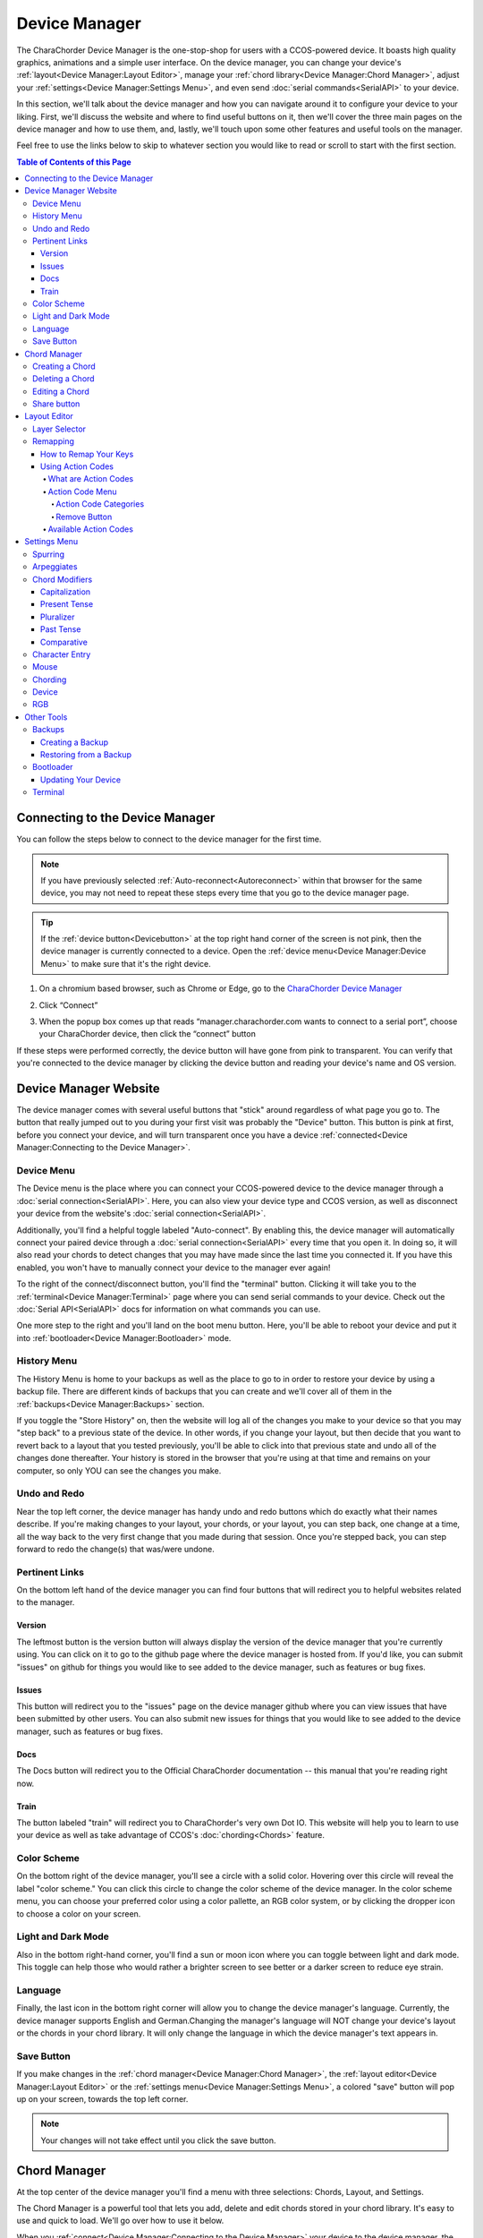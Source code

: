 Device Manager
======================================

The CharaChorder Device Manager is the one-stop-shop for users with a CCOS-powered device. It boasts high quality graphics, animations and a simple user interface. On the device manager, you can change your device's :ref:`layout<Device Manager:Layout Editor>`, manage your :ref:`chord library<Device Manager:Chord Manager>`, adjust your :ref:`settings<Device Manager:Settings Menu>`, and even send :doc:`serial commands<SerialAPI>` to your device.

In this section, we'll talk about the device manager and how you can navigate around it to configure your device to your liking. First, we'll discuss the website and where to find useful buttons on it, then we'll cover the three main pages on the device manager and how to use them, and, lastly, we'll touch upon some other features and useful tools on the manager. 

Feel free to use the links below to skip to whatever section you would like to read or scroll to start with the first section.

.. contents:: Table of Contents of this Page
   :local:


Connecting to the Device Manager
*********************************

You can follow the steps below to connect to the device manager for the first time. 

.. Note::
	If you have previously selected :ref:`Auto-reconnect<Autoreconnect>` within that browser for the same device, you may not need to repeat these steps every time that you go to the device manager page.

.. Tip::
	If the :ref:`device button<Devicebutton>` at the top right hand corner of the screen is not pink, then the device manager is currently connected to a device. Open the :ref:`device menu<Device Manager:Device Menu>` to make sure that it's the right device.

1. On a chromium based browser, such as Chrome or Edge, go to the `CharaChorder Device Manager <https://manager.charachorder.com>`__ 

.. image:: /assets/images/ManagerFirstTimeConnect.png
  :width: 1200
  :alt: Image of the first time connecting to the Device Manager

2. Click “Connect” 

.. image:: /assets/images/ManagerCONNECT.png
  :width: 1200
  :alt: Arrow showing where on the screen to find the "connect" button

.. dropdown:: Additional Step if you don't see the "Device" box.

    If you don't see the "Device" box on your screen, find the "Device" button in the top right corner. It should be pink in color. Press it in order to see the "Device" box.

	.. _Reference Name: Red Device Button
	.. image:: /assets/images/ManagerREDCONNECTBUTTON.png
  		:width: 1200
  		:alt: Arrow showing where on the screen to find the red "Device" button

3. When the popup box comes up that reads “manager.charachorder.com wants to connect to a serial port”, choose your CharaChorder device, then click the “connect” button

.. image:: /assets/images/ManagerSELECTDEVICE.png
  :width: 400
  :alt: Image showing the dialogue box requesting permission to open a serial connection

If these steps were performed correctly, the device button will have gone from pink to transparent. You can verify that you're connected to the device manager by clicking the device button and reading your device's name and OS version.


Device Manager Website
************************

.. _Devicebutton:

The device manager comes with several useful buttons that "stick" around regardless of what page you go to. The button that really jumped out to you during your first visit was probably the "Device" button. This button is pink at first, before you connect your device, and will turn transparent once you have a device :ref:`connected<Device Manager:Connecting to the Device Manager>`.

.. image:: /assets/images/DMpinkbutton.png
  :width: 1200
  :alt: A picture showing the pink, device button

Device Menu
--------------

.. image:: /assets/images/DMFW.png
  :width: 400
  :alt: The Device Menu

The Device menu is the place where you can connect your CCOS-powered device to the device manager through a :doc:`serial connection<SerialAPI>`. Here, you can also view your device type and CCOS version, as well as disconnect your device from the website's :doc:`serial connection<SerialAPI>`.

.. _Autoreconnect:

Additionally, you'll find a helpful toggle labeled "Auto-connect". By enabling this, the device manager will automatically connect your paired device through a :doc:`serial connection<SerialAPI>` every time that you open it. In doing so, it will also read your chords to detect changes that you may have made since the last time you connected it. If you have this enabled, you won't have to manually connect your device to the manager ever again!

To the right of the connect/disconnect button, you'll find the "terminal" button. Clicking it will take you to the :ref:`terminal<Device Manager:Terminal>` page where you can send serial commands to your device. Check out the :doc:`Serial API<SerialAPI>` docs for information on what commands you can use.

One more step to the right and you'll land on the boot menu button. Here, you'll be able to reboot your device and put it into :ref:`bootloader<Device Manager:Bootloader>` mode.

History Menu
----------------

.. image:: /assets/images/ManagerHistoryMenu.png
  :width: 400
  :alt: The History Menu

The History Menu is home to your backups as well as the place to go to in order to restore your device by using a backup file. There are different kinds of backups that you can create and we'll cover all of them in the :ref:`backups<Device Manager:Backups>` section.

If you toggle the "Store History" on, then the website will log all of the changes you make to your device so that you may "step back" to a previous state of the device. In other words, if you change your layout, but then decide that you want to revert back to a layout that you tested previously, you'll be able to click into that previous state and undo all of the changes done thereafter. Your history is stored in the browser that you're using at that time and remains on your computer, so only YOU can see the changes you make.


Undo and Redo
---------------

.. image:: /assets/images/ManagerUndoRedo.png
  :width: 200
  :alt: The Undo and Redo arrows

Near the top left corner, the device manager has handy undo and redo buttons which do exactly what their names describe. If you're making changes to your layout, your chords, or your layout, you can step back, one change at a time, all the way back to the very first change that you made during that session. Once you're stepped back, you can step forward to redo the change(s) that was/were undone. 

Pertinent Links
----------------

.. image:: /assets/images/ManagerLinks.png
  :width: 400
  :alt: The Pertinent Links bar

On the bottom left hand of the device manager you can find four buttons that will redirect you to helpful websites related to the manager.

Version
~~~~~~~~~
The leftmost button is the version button will always display the version of the device manager that you're currently using. You can click on it to go to the github page where the device manager is hosted from. If you'd like, you can submit "issues" on github for things you would like to see added to the device manager, such as features or bug fixes.

Issues
~~~~~~~
This button will redirect you to the "issues" page on the device manager github where you can view issues that have been submitted by other users. You can also submit new issues for things that you would like to see added to the device manager, such as features or bug fixes.

Docs
~~~~~~
The Docs button will redirect you to the Official CharaChorder documentation -- this manual that you're reading right now.

Train
~~~~~~~
The button labeled "train" will redirect you to CharaChorder's very own Dot IO. This website will help you to learn to use your device as well as take advantage of CCOS's :doc:`chording<Chords>` feature. 

Color Scheme
--------------
On the bottom right of the device manager, you'll see a circle with a solid color. Hovering over this circle will reveal the label "color scheme." You can click this circle to change the color scheme of the device manager. In the color scheme menu, you can choose your preferred color using a color pallette, an RGB color system, or by clicking the dropper icon to choose a color on your screen.

.. image:: /assets/images/ManagerColorScheme.png
  :width: 300
  :alt: The Color Scheme Menu

Light and Dark Mode
--------------------
Also in the bottom right-hand corner, you'll find a sun or moon icon where you can toggle between light and dark mode. This toggle can help those who would rather a brighter screen to see better or a darker screen to reduce eye strain.

Language
---------
Finally, the last icon in the bottom right corner will allow you to change the device manager's language. Currently, the device manager supports English and German.Changing the manager's language will NOT change your device's layout or the chords in your chord library. It will only change the language in which the device manager's text appears in.

Save Button
-------------

.. image:: /assets/images/ManagerSaveButton.png
  :width: 200
  :alt: The Save Button

If you make changes in the :ref:`chord manager<Device Manager:Chord Manager>`, the :ref:`layout editor<Device Manager:Layout Editor>` or the :ref:`settings menu<Device Manager:Settings Menu>`, a colored "save" button will pop up on your screen, towards the top left corner. 

.. Note::
	Your changes will not take effect until you click the save button.



Chord Manager
***************
.. image:: /assets/images/ChordManager.png
  :width: 1200
  :alt: A picture of the Chord Manager

At the top center of the device manager you'll find a menu with three selections: Chords, Layout, and Settings.

The Chord Manager is a powerful tool that lets you add, delete and edit chords stored in your chord library. It's easy to use and quick to load. We'll go over how to use it below.

When you :ref:`connect<Device Manager:Connecting to the Device Manager>` your device to the device manager, the webpage will start reading the chords on your device. It may take a couple of seconds — or even over a minute for very large libraries — to load the first time. If you have :ref:`auto-reconnect<Autoreconnect>` enabled, the loading times are much shorter.

Chords displayed here are shown in alphabetical order, using the list of :ref:`chord outputs<Chords:Chord Output>`. The number of chords shown on the chord manager depends on your screen size and browser zoom settings. Above the chords list, you'll see the search bar which will display the number of chords on your CCOS device until something is typed there.

.. _search bar:

You can search through your chords by searching :ref:`chord outputs<Chords:Chord Output>` (the word that displays once you've performed a chord). This textbox is not case sensitive, so you can type in capital or lowercase letters regardless of whether or not the chord has a capital letter in it. This search bar is also intuitive enough that you are also able to search partial words/phrases.

To the right of the search bar, you'll find two numbers separated by a forward slash (``/``). These numbers indicate the page number that you're on out of the total number of pages that compose your chord library. Using the angle brackets to the right of those numbers will allow you to flip through the different pages of your chord library which is sorted in alphabetical order.

Under the page-turning brackets, you'll see a tall box with the text "Try typing here". You can use this text box to test your new chords as you edit them in the manager. 

Finally, at the bottom of the chord manager, you'll notice a "Reload" button. You can click on this button to have the device manager read your device's chord library again. This process can take a few seconds.

Creating a Chord
-----------------
You can follow the steps below to create a new chord on the device manager.

.. Note::
	In order to follow these steps, you must already have your device :ref:`connected<Device Manager:Connecting to the Device Manager>` to the device manager.

1. Find the "New chord" text under the :ref:`search bar<search bar>` and click it.


2. When the text displays "Hold chord," press and hold all of the keys that you want to use as your :ref:`chord input<Chords:Chord Input>`. Once you have pressed all of the keys, release the keys.

    You will now see the :ref:`chord input<Chords:Chord Input>` in the left column as letters inside individual boxes. These boxed-letters will be highlighted in a color (as opposed to black or white). The color depends on your selected :ref:`color scheme<Device Manager:Color Scheme>`. You will also notice a single, floating dot highlighted in the same color off to the right of the boxed-letters.

	.. Note::
		You can add any number of chords at a time without defining the desired :ref:`chord output<Chords:Chord Output>`. 

	.. Warning::
		If you click :ref:`save<Device Manager:Save Button>`, before defining a :ref:`chord output<Chords:Chord Output>` as described in :ref:`step three<Step 3>`, any chords that you've created will save to your device with a blank output and will lead to strange behavior.

.. _Step 3:

3. Click into the text box to the right of the :ref:`chord input<Chords:Chord Input>` that you created in the previous step and type your desired :ref:`chord output<Chords:Chord Output>`. 

	.. dropdown:: Using Action Codes
		
		As you type your :ref:`chord output<Chords:Chord Output>`, you'll notice that your cursor will have a bubble with a ``+`` above it. You can click this to open the :ref:`action codes menu<Device Manager:Using Action Codes>` where you can search for specific action codes or browse through the action codes available to assign into a :ref:`chord output<Chords:Chord Output>`. Read the :ref:`action codes section<Device Manager:Using Action Codes>` for information on the different kinds of action codes.

	As you type, you'll notice that your text has changed color to match your :ref:`color scheme<Device Manager:Color Scheme>` and that the end of your text has a floating dot immediately to the right.

4. Once you are satisfied with your :ref:`output<Chords:Chord Output>`, you can proceed to modify another chord or click :ref:`save<Device Manager:Save Button>`. 


Deleting a Chord
-----------------
You can follow the steps below to delete a chord in the device manager.

.. Note::
	In order to follow these steps, you must already have your device :ref:`connected<Device Manager:Connecting to the Device Manager>` to the device manager.

1. Locate the chord that you would like to delete.

2. When you hover over the chord that you would like to delete, you will notice a small trash icon appear in line with that chord map. Click the trash icon in order to mark it for deletion.

	When you click the trash icon, the boxed-letters in the left column will have a line through them and they will turn red. You can unmark chords for deletion by clicking the "undo" arrow next to the trash icon. The chord will return to its original color and the line will disappear.

	.. Tip::
		You can mark multiple chords for deletion at a time. Flipping through the pages in your chord library will not unmark the chords that you have marked for deletion.

3. Once you have marked the undesired chords for deletion and are ready to delete them, click the :ref:`save button<Device Manager:Save Button>`. 

	Once you click save, the marked chord maps will disappear from the list.


Editing a Chord
-----------------
You can follow the steps below to edit an existing chord in the device manager.

.. Note::
	In order to follow these steps, you must already have your device :ref:`connected<Device Manager:Connecting to the Device Manager>` to the device manager.

1. Locate the chord that you would like to edit.

2. Click the textbox in the right column where the :ref:`chord output<Chords:Chord Output>` is displayed.

3. Edit the :ref:`chord output<Chords:Chord Output>` to be whatever you would like. As you type, you will notice that the text changes color to match your :ref:`color scheme<Device Manager:Color Scheme>` and that the end of your text has a floating dot immediately to the right.
	
	.. dropdown:: Using Action Codes
		
		As you type your :ref:`chord output<Chords:Chord Output>`, you'll notice that your cursor will have a bubble with a ``+`` above it. You can click this to open the :ref:`action codes menu<Device Manager:Using Action Codes>` where you can search for specific action codes or browse through the action codes available to assign into a :ref:`chord output<Chords:Chord Output>`. Read the :ref:`action codes section<Device Manager:Using Action Codes>` for information on the different kinds of action codes.

	.. Tip::
		You can edit multiple chords before :ref:`saving<Device Manager:Save Button>` your changes. Flipping through the pages in your chord library will not undo the changes that you have made to your existing chords.

4. Once you are ready to :ref:`save<Device Manager:Save Button>` your changes, click :ref:`save<Device Manager:Save Button>`.

	Once you click :ref:`save<Device Manager:Save Button>`, the chord(s) that you've modified will change color to match the rest of the list and the floating dot will disappear.

Share button
-------------
Next to every chord, you will see a share icon. You can share individual chord maps with others by pressing this button. When you do, your computer's clipboard will copy a URL that you can share with anyone who can then add that exact chord map to their own CharaChorder through the Device Manager. 

When you follow a chord map link, you'll be taken to the Chord Manager where you'll see the new chord map ready to be :ref:`saved<Device Manager:Save Button>`.


Layout Editor
**************
The Device Manager has a very intuitive layer editor. It's the second option in the main navigation bar at the top and center of the page. When you go to this tab, you'll see a diagram of your device, with each key filled in with the corresponding :ref:`action code<Device Manager:Using Action Codes>`.


Layer Selector
----------------

.. dropdown:: Explanation of Layers on CCOS Devices

	As of February of 2024, :doc:`CCOS<CCOS>` devices come with three (3) layers that you can make use of: the base layer, called the A1 (Alpha) layer, the secondary layer, referred to as A2 (Numeric), and the tertiary layer, named A3 (Function).

	In order to access layers, you need to press and hold a "layer access" button. You MUST hold the button in order to use keys mapped to layers other than the alpha layer. The alpha layer is active by default.

	.. note::
		In this section, we’ll refer only to the default layouts on CCOS devices. If you have modified your layout to something different, then the next portion might not be accurate for your device. If you have purchased your device from CharaChorder, then the following is accurate to your device.

	**A1 Layer**

	The A1 layer, also known as the alpha layer, is the main layer that is active by default. Your device will always be in the A1 layer upon boot.

	**A2 Layer**

	The A2 layer, sometimes referred to as the numeric layer, is accessible with the :doc:`A2 access key<CharaChorder Keys>`. In the Device Manager, this key has the name “Numeric Layer (Left)” and “Numeric Layer (Right)”, one for each hand.

	The A2 Layer is accessible by pressing and holding one layer access button. Any key that is mapped to the A2 Layer can only be accessed by pressing and holding the A2 Layer access key along with the target key. You do not need to :doc:`chord<Chords>` the keys together; it’s only required that the A2 Layer access key is pressed while the target key is pressed.

	**A3 Layer**

	The A3 layer, sometimes referred to as the “function layer”, is accessible with the :ref:`A3 access key<CharaChorder Keys>`. In the Device Manager, this key is assignable by the names “Function Layer (Left)” and “Function Layer (Right)”.

	Once you've mapped the A3 layer access buttons, the A3 Layer is accessible by pressing and holding either one of them. You do not have to hold them both in order to access the A3 layer. Any key that is on the A3 Layer can only be accessed by pressing and holding the :doc:`A3 access key<CharaChorder Keys>`, along with the target key. You do not need to :doc:`chord<Chords>` the keys together; it’s only required that the A3 layer access key is pressed while the target key is pressed.

.. Note::
	The following section assumes that you have already :ref:`connected<Device Manager:Connecting to the Device Manager>` your device to the device manager.

.. image:: /assets/images/ManagerLayoutSelector.png
  :width: 300
  :alt: Image of the Layer Selector bar

Above the diagram of your device, you'll see a circle with the letters "ABC" in the middle. The circle, together with the "wings" on either side (one on the left with the numbers "123" inscribed and one on the right with "fx" stylized within), make up the layer selector. You can select any one of these to view the keys that are mapped to each location, on each layer.

Remapping
------------
On the layer editor, you can remap your layout by using :ref:`action codes<Device Manager:Using Action Codes>`. Follow the instructions below to remap your device one key at a time.

How to Remap Your Keys
~~~~~~~~~~~~~~~~~~~~~~~

.. Note::
	In order to follow these steps, you must already have your device :ref:`connected<Device Manager:Connecting to the Device Manager>` to the device manager.

1. Choose the :ref:`layer<Device Manager:Layer Selector>` where you want to change the key.

2. Click on the key that you would like to change. This will bring up the :ref:`action codes menu<Device Manager:Using Action Codes>`.

3. Use the search feature in the :ref:`action codes menu<Device Manager:Using Action Codes>` or scroll through available :ref:`action codes<Device Manager:What are Action Codes>`. Once you've found the desired :ref:`action code<Device Manager:Using Action Codes>`, click on it.

	Once you select the :ref:`action code<Device Manager:Using Action Codes>`, you will notice that the layout diagram now reflects the selected :ref:`action code<Device Manager:Using Action Codes>` highlighted according to your :ref:`color scheme<Device Manager:Color Scheme>` and it will be accompanied by a floating dot.

	.. Tip::
		You can edit multiple keys before :ref:`saving<Device Manager:Save Button>` your changes. Flipping through the :ref:`layers<Device Manager:Layer Selector>` will not undo the changes that you have made to the layout so far.

4. Once you have changed the desired key(s), click the :ref:`save button<Device Manager:Save Button>`.

	.. note::
		Your changes will not take effect until you click :ref:`save<Device Manager:Save Button>`.
	
	Once you click :ref:`save<Device Manager:Save Button>`, the highlighted key(s) will lose their highlight and the floating dot will disappear. Your layout diagram will be black and white.

Using Action Codes
~~~~~~~~~~~~~~~~~~~
You can use action codes in chord outputs as well as while :ref:`remapping<Device Manager:Remapping>` keys.

What are Action Codes
^^^^^^^^^^^^^^^^^^^^^^^
Action codes are data that :doc:`CCOS<CCOS>` interprets as characters. **Put simply, they are the characters that we see while typing.** These include letters, numbers, special characters, function keys, and others. 

Action Code Menu
^^^^^^^^^^^^^^^^^^^^^^^
You can open the action codes menu one of two ways:

1. While typing a chord :ref:`chord output<Chords:Chord Output>` in the :ref:`chord manager<Device Manager:Chord Manager>`, you’ll notice that your cursor will have a bubble with a + above it. You can click this to open the action codes menu.

2. While editing your layout in the :ref:`layout editor<Device Manager:Layout Editor>`, click on a key to bring up the action codes menu.

In this menu, you can scroll through :ref:`available action codes<Device Manager:Available Action Codes>` by :ref:`category<Device Manager:Action Code Categories>`, or simply search specific actions. 

If you ever need to leave the action codes menu, simply click the X at the top right of the menu. This will close out the box and not make any changes.

Action Code Categories
..........................
There are eight different categories in the action code menu. These are: ASCII Macros, ASCII, CharaChorder One, CharaChorder, CP-1252, Keyboard, Mouse, and Key Codes.



.. ASCII Macros
   ,,,,,,,,,,,,,,

   ASCII
   ,,,,,,,,,,,

   CharaChorder One
   ,,,,,,,,,,,,,,,,,,,,,,,,,

   CharaChorder
   ,,,,,,,,,,,,,,,,,,,,,,,,,

   CP-1252
   ,,,,,,,,,,,,,,,,,,,,,,,,,

   Keyboard
   ,,,,,,,,,,,,,,,,,,,,,,,,,

   Mouse
   ,,,,,,,,,,,,,,,,,,,,,,,,,

   Key Codes
   ,,,,,,,,,,,,,,,,,,,,,,,,,

Remove Button
................
You can use the "Remove" button on the top right of the action codes menu to remove the currently assigned action code from the selected key in the :ref:`layout editor<Device Manager:Layout Editor>`. 

If you select the "Remove" button while typing a :ref:`chord output<Chords:Chord Output>` in the :ref:`chord manager<Device Manager:Chord Manager>`, it will NOT remove any action. Instead, it will add a "blank" action that will be labeled ``0x0``. 



Available Action Codes
^^^^^^^^^^^^^^^^^^^^^^^
You can see the action codes below, or view them externally `here. <https://docs.google.com/spreadsheets/d/1--T9bXshCIC-OVly-CY3rK87fgb7AHgJl3IySh7cmHc/edit#gid=0>`__

.. raw:: html

    <iframe src="https://docs.google.com/spreadsheets/d/1--T9bXshCIC-OVly-CY3rK87fgb7AHgJl3IySh7cmHc/edit#gid=0" width="600" height="600"></iframe>




Settings Menu
***************
On the Settings tab in the top navigation bar of the Device Manager page, you can adjust the settings of your :ref:`connected<Device Manager:Connecting to the Device Manager>` CCOS device. Read on to see the different settings you can change. You can find more detailed explanations in the :doc:`GTM<GenerativeTextMenu>` section.

Spurring
----------

.. dropdown:: What is Spurring?

	Spurring is a ‘chording only’ mode which tells your device to output :ref:`chords<Chords:What are Chords?>` on a press event rather than a press and release event. When in spurring mode, you can press the keys of a :ref:`chord<Chords:What are Chords?>` one at a time with a much longer waiting period, which makes it a useful mode for those who want to practice chording without worrying about proper :ref:`timing<GenerativeTextMenu:Press Tolerance>`.

	Spurring mode also enables you to jump from one :ref:`chord<Chords:What are Chords?>` to another without releasing everything. It can provide significant speed gains when chording, but also takes away the flexibility of character entry. Spurring mode can truly maximize speed when chording if a user has chords for all of the words they want to use.

.. image:: /assets/images/ManagerSettingsSpurring.png
  :width: 1200
  :alt: The Spurring settings box

In this box, you can enable or disable spurring mode as well as increase or decrease the :ref:`spurring timeout setting<GenerativeTextMenu:Spurring Timeout>`.

Arpeggiates
-------------
.. dropdown:: What are arpeggiates?

	Arpeggiate actions are timed actions that can modify a :ref:`chord<Chords:What are Chords?>` after the chord is performed. A quick example of this is the use of :ref:`chord modifiers<Device Manager:Chord Modifiers>` after you perform the chord. You can read that section for information on how the chord modifiers work.

	With arpeggiates enabled, you can chord the word run and then, within the :ref:`arpeggiate timeout window<GenerativeTextMenu:Arpeggiate Timeout>`, press the :ref:`past tense modifier<Device Manager:Past Tense>` for the word to be “modified” into its past tense variant; in english, ran.

.. image:: /assets/images/ManagerSettingsArpeggiates.png
  :width: 1200
  :alt: The Arpeggiates settings box

In this box, ou can enable or disable arpeggiates as well as increase or decrease the :ref:`arpeggiate timeout setting<GenerativeTextMenu:Arpeggiate Timeout>`.

Chord Modifiers
-----------------
.. dropdown:: What are chord modifiers?

	Chord modifiers are actions that change a chord when :ref:`chorded<Chords:What are Chords?>` at the same time as the :ref:`chord input<Chords:Chord Input>`, or when pressed immediately after (arpeggiately) the :ref:`chord<Chords:What are Chords?>`, provided that :ref:`arpeggiates<GenerativeTextMenu:Arpeggiate>` are enabled.

	As of February of 2024, only the CharaChorder One and CharaChorder Lite support the use of chord modifiers. Additionally, as of that same time, chord modifiers only work in English.

	.. note::
		Chord modifiers are NOT the same as keyboard modifiers. Keyboard modifiers affect keys pressed on a keyboard. Those keys include ``CTRL``, ``ALT``, and ``FN``. Chord modifiers affect chords.

.. image:: /assets/images/ManagerSettingsModifiers.png
  :width: 1200
  :alt: The Chord Modifiers settings box

In this box, you can read a brief explanation of chord modifiers and how to access them.

Capitalization
~~~~~~~~~~~~~~~
The capitalization modifier modifies any chord so that the first letter is capitalized on :ref:`output<Chords:Chord Output>`. This :ref:`modifier<Device Manager:Chord Modifiers>` can be performed together with a :ref:`chord<Chords:What are Chords?>` or :ref:`arpeggiately<GenerativeTextMenu:Arpeggiate>`.

The capitalization modifier is located on the ``SHIFT`` key. In the :ref:`layout editor<Device Manager:Layout Editor>`, this key can be either "Shift Keyboard Modifier (Left)" or "Shift Keyboard Modifier (Right)".

.. note::
	If you have ``CAPS LOCK`` active, all letters in a chord will be capitalized except the first one when using this modifier.

Present Tense
~~~~~~~~~~~~~~
The present tense modifier modifies supported chords so that they turn into their present tense variants. The word "run" would be modified into "running" and the word "work" would be turned into "working". This :ref:`modifier<Device Manager:Chord Modifiers>` can be performed together with a :ref:`chord<Chords:What are Chords?>` or :ref:`arpeggiately<GenerativeTextMenu:Arpeggiate>`.

The present tense modifier has different locations depending on your device. On the CharaChorder One, this modifier is linked to the "AMBIDEXTROUS THROWOVER (LEFT)" key. On the CharaChorder Lite, it's linked to the "NUMERIC LAYER (LEFT)" key.

Pluralizer
~~~~~~~~~~~
The pluralizer modifier makes supported chords plural. It will add an "s" or "es" to the end of supported chords. "Box" will turn into "boxes" and "dog" will become "dogs". This :ref:`modifier<Device Manager:Chord Modifiers>` can be performed together with a :ref:`chord<Chords:What are Chords?>` or :ref:`arpeggiately<GenerativeTextMenu:Arpeggiate>`.

The pluralizer modifier has different locations depending on your device. On the CharaChorder One, it's linked to the "AMBIDEXTROUS THROWOVER (RIGHT)" key. On the CharaChorder Lite, it's linked to the "RIGHT SPACEBAR" key, not to be confused with the "SPACE" key.

Past Tense
~~~~~~~~~~~
The past tense modifier modifies supported chords so that they turn into their past tense variants. The word "run" would be modified into "ran". The word "work" would be turned into "worked". This :ref:`modifier<Device Manager:Chord Modifiers>` can be performed together with a :ref:`chord<Chords:What are Chords?>` or :ref:`arpeggiately<GenerativeTextMenu:Arpeggiate>`.

The past tense modifier has different locations depending on your device. On the CharaChorder One, it's linked to the "NUMERIC LAYER (LEFT)" key. On the CharaChorder Lite, it's linked to the "SPACE" key, not to be confused with the "RIGHT SPACEBAR" key.

Comparative
~~~~~~~~~~~~~
The comparative modifier modifies supported chords so that they turn into their comparative variant. "Big" becomes "bigger" and "small" turns into "smaller". This :ref:`modifier<Device Manager:Chord Modifiers>` can be performed together with a :ref:`chord<Chords:What are Chords?>` or :ref:`arpeggiately<GenerativeTextMenu:Arpeggiate>`.

The comparative modifier is located on the "NUMERIC LAYER (RIGHT)" key on both the CharaChorder One and the CharaChorder Lite.


Character Entry
----------------
.. dropdown:: What is Character Entry?

	Character entry, known to the CharaChorder community as "chentry," refers to typing one character at time. 

.. image:: /assets/images/ManagerSettingsChentry.png
  :width: 1200
  :alt: The Character Entry settings box

In this box, you can change a few settings that relate to using your device for character entry. 

.. dropdown:: Swap Keymap 0 and 1

	This setting will swap the behavior of the two keys on the bottom-left of the CharaChorder Lite.

	Traditional QWERTY keyboards keep the ``CTRL`` key at the bottom left corner of the keyboard with the ``GUI`` key (Command key on Mac, Windows key on Windows, Super key on Linux, etc.) to the right of the ``CTRL`` key. The CharaChorder Lite has these two keys swapped by default, which some users find odd and difficult to adjust to. A brand new CharaChorder Lite will have the ``GUI`` key at the bottom-left corner with the ``CTRL`` key to the right of the ``GUI`` key.

	With this setting, you can effectively swap the two keys’ location at the level of the CCOS so that CTRL is at the bottom-left corner.

.. dropdown:: Character Entry (chentry)

	This setting is a toggle that disables chording capabilities on CCOS devices. It is off by default and can be enabled in case we don’t want any chording at all. This setting can be useful in cases where we don’t want to accidentally trigger chords unintentionally, such as when gaming.

	If your CCOS device suddenly loses its chording ability, it’s a good idea to check if this setting is toggled off.

.. dropdown:: Key Scan Rate

	The scan rate, sometimes known as the “Key scan duration,” refers to the frequency at which the device checks the state of the input keys. For reference, 5 ms corresponds to 200 Hz, which means that :doc:`CCOS<CCOS>` checks the position of the keys once every 5 milliseconds, which equals 200 times in a second. Having a lower number is usually better as it makes CCOS more responsive, though the difference at low numbers is usually negligible. In the GTM, this setting is adjustable in millisecond (ms) units.

.. dropdown:: Key Debounce Press

	The debounce press setting refers to the time frame (measured in milliseconds) in which :doc:`CCOS<CCOS>` will filter out duplicate key activations on a press event. In other words, any duplicate activations within the given time frame will only be counted as one.

	We should adjust this setting if we are having unintentional duplicate characters while typing. Increasing this value will lower the probability that unwanted duplicate characters will appear because it tells :doc:`CCOS<CCOS>` to wait longer before typing an additional character that’s assigned to the same switch-direction. However, having this setting set too high might also cause issues with :doc:`CCOS<CCOS>` not reading intentional double-presses, so it’s recommended to try different numbers in small increments. This setting should be used in connection with the debounce release setting.

.. dropdown:: Key Debounce Release

	The debounce release setting refers to the time frame (measured in milliseconds) in which :doc:`CCOS<CCOS>` will filter out duplicate key activations on a release event. In other words, any duplicate activations within the given time frame will only be counted as one.

	We should adjust this setting if we are having unintentional duplicate characters while typing. Increasing this value will lower the probability that unwanted duplicate characters will appear because it tells :doc:`CCOS<CCOS>` to wait longer before typing an additional character that’s assigned to the same switch-direction. However, having this setting set too high might also cause issues with :doc:`CCOS<CCOS>` not reading intentional double-presses, so it’s recommended to try different numbers in small increments. This setting should be used in connection with the debounce press setting.

.. dropdown:: Output Character Delay

	This setting adds a small delay to keystroke inputs. It is measured in microseconds (μs) and is very small by default.

	You should increase this value if your computer is not accepting all of the characters output by your device, such as when using the :doc:`GTM<GenerativeTextMenu>`. If you are having this issue, your :doc:`GTM<GenerativeTextMenu>` would look weird, with missing chunks or characters.

	If you have a faster computer, then you can lower this setting to make chording and the :doc:`GTM<GenerativeTextMenu>` feel snappier and more responsive.

Mouse
-------
.. dropdown:: Mouse???

	:doc:`CCOS<CCOS>` has mouse functionality. This means that your CharaChorder, or CCOS-powered keyboard, has the ability to control your computer's mouse. These settings affect the mouse usage on your CharaChorder.

.. image:: /assets/images/ManagerSettingsMouse.png
  :width: 1200
  :alt: The Mouse settings box

In this box, you can adjust settings relating to :doc:`CCOS'<CCOS>` mouse abilities.

.. dropdown:: Mouse Speed(s)

	:doc:`CCOS<CCOS>` has two mouse speeds, a fast speed and a slow speed. The slow speed is activated when you use only one of the mouse keys in a single direction (as opposed to using 2 keys in the same direction). The fast speed is activated when you use two mouse keys in a single direction (as opposed to using only one key in the same direction).

	You can read a more in-depth explanation of mouse speeds in the :ref:`GTM section<GenerativeTextMenu:Slow Speed>`. 

.. dropdown:: Scroll Speed

	Scroll speed refers to the speed at which your :doc:`CCOS<CCOS>` scroll will scroll.

	You can read a more in-depth explanation of the scroll speed in the :ref:`GTM section<GenerativeTextMenu:Scroll Speed>`.

.. dropdown:: Active Mouse

	Active mode nudges your mouse cursor one pixel every minute or so (not a specific timing). This setting can be used to keep your computer from going to sleep. You might turn this setting off if you notice desktop apps are preventing you from getting mobile notifications (for example on Discord or Microsoft Teams).

.. dropdown:: Poll Rate

	The polling rate (poll rate) is the frequency at which data from the CharaChorder’s mouse functionality is sent to the device it’s connected to. In other words, how often it updates the cursor’s position to the computer. 

	You can read a more in-depth explanation of the polling rate in the :ref:`GTM section<GenerativeTextMenu:Poll Rate>`.

Chording
-----------
.. dropdown:: What is Chording?

	Chording is the beautiful ability of pressing multiple keys at a time to get a predefined output, whether it's a single word, an entire phrase, or important addresses. 

	A chord is a type of input/output action on a keyboard: you press two or more keys at the same time and release them at the same time, after which a predefined output will replace the originally pressed keys.

	By chording, we are able to type one word at a time instead of one letter at a time. It’s even possible to have chords for phrases and entire sentences.

.. image:: /assets/images/ManagerSettingsChording.png
  :width: 1200
  :alt: The Chording settings box

In this box, you can adjust settings relating to :doc:`CCOS'<CCOS>` :doc:`chording<Chords>` abilities as well as turn off :doc:`chording<Chords>` alltogether, should you choose to.

.. dropdown:: Auto-delete Timeout

	This setting will change how long CCOS counts time in order to replace characters that precede a chord.

	CCOS devices have a running timer that starts after every single character that is entered in traditional chentry (character entry, i.e. one letter at a time). This timer controls whether or not the next chord that you perform deletes the preceding characters.

	This feature allows users to misfire chords, yet be able to correct them by quickly performing the chord correctly, without having to backspace manually to erase the misfired chord. The result is that the timeout will automatically backspace all of the preceding characters (up to the last breaking character) and replace them with the intended chord.

.. dropdown:: Press Tolerance

	The press tolerance refers to a window of time in which a chord can be performed, measured in milliseconds (ms). This timer is initiated upon the first “press” action of the first key in a chord and ends once the last key of the chord is pressed, or until the press tolerance runs out, whichever comes first. Read the :ref:`GTM section<GenerativeTextMenu:Press Tolerance>` for a more in-depth explanation.

.. dropdown:: Release Tolerance

	he release tolerance refers to a window of time in which a chord can be performed, measured in milliseconds (ms). This timer is initiated upon the first “release” action of any key in a chord and ends once the chord is fully performed, or until the release tolerance runs out, whichever comes first. Read the :ref:`GTM section<GenerativeTextMenu:Release Tolerance>` for a more in-depth explanation.

.. dropdown:: Compound Chording

	This toggle allows you to enable or disable :ref:`compound chords<Chords:Compound Chords>`.

Device
-------
These settings pertain to your device. The :ref:`boot message<GenerativeTextMenu:Startup>` and :ref:`realtime feedback<GenerativeTextMenu:Realtime Feedback>` can be enabled or disabled in this box.

.. image:: /assets/images/ManagerSettingsDevice.png
  :width: 1200
  :alt: The Device settings box

Additionally, you can reset some parts of your device files such as your chords, your layout, and even return to factory settings.

.. image:: /assets/images/ManagerSettingsResets.png
  :width: 1200
  :alt: The Reset settings box

RGB
------
The RGB settings ONLY affect the CharaChorder Lite as of February of 2024. 

These settings adjust the color and brightness of your CharaChorder Lite.


.. image:: /assets/images/ManagerSettingsRGB.png
  :width: 1200
  :alt: The RGB settings box


Other Tools
*************



Backups
--------
On the Device Manager, you can create backups of your chords, your layout, and even your settings. Follow the steps below to create a backup and to restore saved backups to your :doc:`CCOS<CCOS>` device.

Creating a Backup
~~~~~~~~~~~~~~~~~~
.. Note::
	In order to follow these steps, you must already have your device :ref:`connected<Device Manager:Connecting to the Device Manager>` to the device manager.

1. Open the :ref:`history menu<Device Manager:History Menu>`.

2. Choose an "individual backup" to download to your computer, or select "download everything" to download a single file with all three parts. The file(s) will be downloaded in .json format.

	.. note::
		You can make individual backups of just your chords, just your layout, or just your settings. The "download everything" option will download all three of these in a single file instead of three separate files.

3. If prompted, select a location to save to on your computer and rename the file to your liking.

Congratulations! Now you have created a backup.

Restoring from a Backup
~~~~~~~~~~~~~~~~~~~~~~~~~
Additionally, you can restore your chords, your layout, and your settings on the Device Manager. Follow the steps below to do so.

.. Note::
	In order to follow these steps, you must already have your device :ref:`connected<Device Manager:Connecting to the Device Manager>` to the device manager.

1. Open the :ref:`history menu<Device Manager:History Menu>`.

2. Click on "Restore".

3. Select a file to use to restore from. This file should be in .json format.

	.. note::
		Files that you can restore from will have been created ahead of time by following the :ref:`steps to create a backup<Device Manager:Creating a Backup>`. 

4. If there are changes, the :ref:`save button<Device Manager:Save Button>` will appear on the top left. Note the changes in the appropriate tab. If you restored chords, check the :ref:`chords tab<Device Manager:Chord Manager>`, if you restored a layout, check the :ref:`layout tab<Device Manager:Layout Editor>`, and if you restored settings, check the :ref:`settings tab<Device Manager:Settings Menu>`.

	.. note::
		The restore feature does NOT erase data from your device. If there is a conflict (such as a changed setting, a different key in the layout, or a chord that has a different :ref:`output<Chords:Chord Output>`), that will be overwritten by the restore file. Settings and layout backups ALWAYS overwrite everything.

5. Once you see the changes that the restore file made, you can click :ref:`save<Device Manager:Save Button>` to apply the changes.

Bootloader
-----------
In the :ref:`device menu<Device Manager:Device Menu>`, you'll find the boot menu button. When you click on that, it'll bring up the option to put your device into bootloader.

In bootloader mode, your :doc:`CCOS<CCOS>` device will disconnect from the Device Manager and a new drive will appear in your File Explorer (Finder, in Mac OS). This drive contains your CharaChorder's CCOS information.

Updating Your Device
~~~~~~~~~~~~~~~~~~~~~~~~~~~~
.. Note::
	In order to follow these steps, you must already have your device :ref:`connected<Device Manager:Connecting to the Device Manager>` to the device manager.

.. warning::
	Before performing the below steps, please make sure that you have a :ref:`backup of your layout<Device Manager:Backups>` as well as a :ref:`backup of your chord library<Device Manager:Backups>` and a :ref:`backup of your GTM settings<Device Manager:Backups>`. The update might reset those, so it's important that you    keep backup files handy. For instructions on how to restore backed-up files, visit the :ref:`Backups<Device Manager:Backups>` section.

.. _step 1:

1. Click “Boot Menu” (the power icon) followed by “Bootloader”. Your CharaChorder will now appear as an external storage device on your computer’s File Explorer or Finder app. It might be named one of the following: “Arduino”, “Seeduino”, or “CharaChorder One”.


.. image:: /assets/images/ManagerPowerButton-Lite.png
  :width: 1200
  :alt: The Boot button


.. image:: /assets/images/ManagerBootloaderButton-Lite.png
  :width: 1200
  :alt: The Bootloader Button

2. Download your update file from this site: `<https://www.charachorder.com/pages/update-your-firmware>`__

.. danger::
	Make sure that the file you download is named exactly like this: CURRENT.UF2 . If there are any other characters in the file name, the file will not work. “CURRENT(1).UF2” will NOT work. Additionally, the file name is case-sensitive; all letters must be capitalized.

8. Copy the CURRENT.UF2 file that you just downloaded and paste it into the CharaChorder drive that we found in :ref:`step 1<step 1>`.

9. When your computer asks you how you would like to resolve the issue of two files with the same name, select “Replace file”.

At this point, your device will automatically reboot, and the
CharaChorder drive will have disappeared. Congratulations! You have
successfully updated your device. You can check your device’s CCOS :ref:`in the device menu<Device Manager:Device Menu>`.

Terminal
----------
Also in the :ref:`device menu<Device Manager:Device Menu>`, you'll find the option to go into the terminal. This is a sandbox space where you can feed commands directly to your CCOS device.

You can read about the available commands in the :doc:`serial api section<SerialAPI>`.


.. image:: /assets/images/ManagerTerminal.png
  :width: 1200
  :alt: The Terminal page on the Device Manager




















